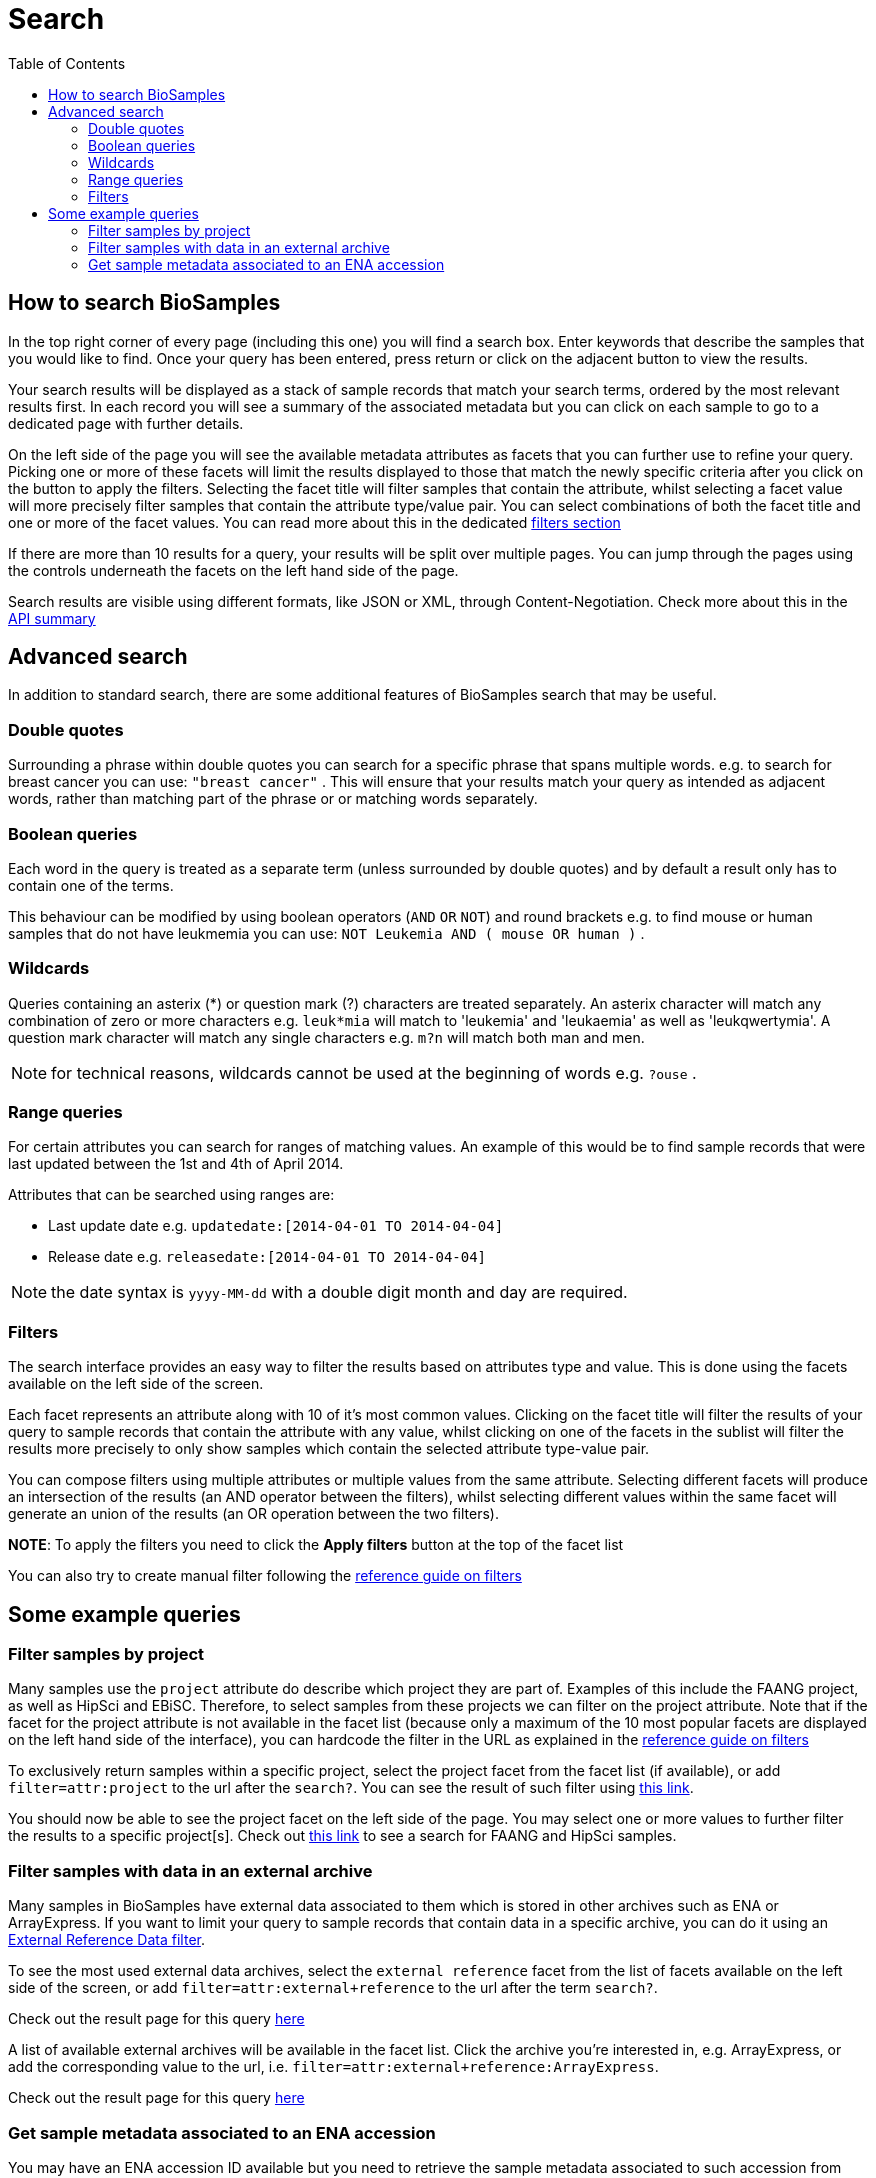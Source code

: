 = [.ebi-color]#Search#
:last-update-label!:
:toc:
:linkattrs:

== How to search BioSamples
In the top right corner of every page (including this one) you will find a search box.
Enter keywords that describe the samples that you would like to find. Once your query has been entered, press return or click on the adjacent button to view the results.

Your search results will be displayed as a stack of sample records that match your search terms, ordered by the most relevant results first. In each record you will see a summary of the associated metadata but you can click on each sample to go to a dedicated page with further details.

On the left side of the page you will see the available metadata attributes as facets that you can further use to refine your query. Picking one or more of these facets will limit the results displayed to those that match the newly specific criteria after you click on the button to apply the filters. Selecting the facet title will filter samples that contain the attribute, whilst selecting a facet value will more precisely filter samples that contain the attribute type/value pair. You can select combinations of both the facet title and one or more of the facet values. You can read more about this in the dedicated <<filters,filters section>>

If there are more than 10 results for a query, your results will be split over multiple pages. You can jump through the pages using the controls underneath the facets on the left hand side of the page.

Search results are visible using different formats, like JSON or XML, through Content-Negotiation. Check more about this in the link:../references/api/overview[API summary]

== Advanced search
In addition to standard search, there are some additional features of BioSamples search that may be useful.

=== Double quotes
Surrounding a phrase within double quotes you can search for a specific phrase that spans multiple words.  e.g. to search for breast cancer you can use: `"breast cancer"` . This will ensure that your results match your query as intended as adjacent words, rather than matching part of the phrase or or matching words separately.

=== Boolean queries

Each word in the query is treated as a separate term (unless surrounded by double quotes) and by default a result only has to contain one of the terms.

This behaviour can be modified by using boolean operators (`AND` `OR` `NOT`) and round brackets e.g. to find mouse or human samples that do not have leukmemia you can use: `NOT Leukemia AND ( mouse OR human )` .

=== Wildcards
Queries containing an asterix (*) or question mark (?) characters are treated separately. An asterix character will match any combination of zero or more characters e.g. `leuk*mia` will match to 'leukemia' and 'leukaemia' as well as 'leukqwertymia'. A question mark character will match any single characters e.g. `m?n` will match both man and men.

NOTE: for technical reasons, wildcards cannot be used at the beginning of words e.g. `?ouse` .

=== Range queries
For certain attributes you can search for ranges of matching values. An example of this would be to find sample records that were last updated between the 1st and 4th of April 2014.

Attributes that can be searched using ranges are:

* Last update date e.g. `updatedate:[2014-04-01 TO 2014-04-04]`
* Release date e.g. `releasedate:[2014-04-01 TO 2014-04-04]`

NOTE: the date syntax is `yyyy-MM-dd` with a double digit month and day are required.

[#primitives-nulls]

[#filters]
=== Filters

The search interface provides an easy way to filter the results based on attributes type and value. This is done
using the facets available on the left side of the screen.

Each facet represents an attribute along with 10 of it's most common values. Clicking on the facet title
will filter the results of your query to sample records that contain the attribute with any value, whilst clicking on one of the facets in the sublist will filter the results more precisely to only show samples which contain the selected attribute type-value pair.

You can compose filters using multiple attributes or multiple values from the same attribute.
Selecting different facets will produce an intersection of the results (an AND operator between the filters), whilst selecting different values within the same facet will generate an union of the results (an OR operation between the two filters).

*NOTE*: To apply the filters you need to click the *Apply filters* button at the top of the facet list

You can also try to create manual filter following the link:../references/filters[reference guide on filters, window='_blank']

== Some example queries

=== Filter samples by project
Many samples use the `project` attribute do describe which project they are part of. Examples of this include the FAANG project, as well as HipSci and EBiSC.
Therefore, to select samples from these projects we can filter on the project attribute. Note that if the facet for the project attribute is not available in the facet list (because only a maximum of the 10 most popular facets are displayed on the left hand side of the interface), you can hardcode the filter in the URL as explained in the link:../references/filters[reference guide on filters, window='_blank']

To exclusively return samples within a specific project, select the project facet from the facet list (if available), or add `filter=attr:project` to the url after the `search?`.
You can see the result of such filter using link:/biosamples/samples?filter=attr:project[this link, window='_blank'].

You should now be able to see the project facet on the left side of the page. You may select one or more values to further filter the results to a specific project[s]. Check out link:/biosamples/samples?filter=attr:project:FAANG&filter=attr:project:HipSci[this link, window='_blank'] to see a search for FAANG and HipSci samples.

[#filter_by_external_archive]
=== Filter samples with data in an external archive
Many samples in BioSamples have external data associated to them which is stored in other archives such as ENA or ArrayExpress.
If you want to limit your query to sample records that contain data in a specific archive, you can do it using an link:../references/filters#_external_reference_data[External Reference Data filter, window='_blank'].

To see the most used external data archives, select the `external reference` facet from the list of facets available on the left side of the screen, or add `filter=attr:external+reference` to the url after the term `search?`.

Check out the result page for this query link:/biosamples/samples?filter=attr:external+reference[here, window='_blank']

A list of available external archives will be available in the facet list. Click the archive you're interested in, e.g. ArrayExpress, or add the corresponding value to the url, i.e. `filter=attr:external+reference:ArrayExpress`.

Check out the result page for this query link:/biosamples/samples?filter=attr:external+reference:ArrayExpress[here, window='_blank']

=== Get sample metadata associated to an ENA accession
You may have an ENA accession ID available but you need to retrieve the sample metadata associated to such accession from BioSamples.

The best way to do this is to use an external reference data filter. You can read the details about this in the link:../references/filters#_external_reference_data[filters reference page, window='_blank']

Using facets is the easiest way of creating filters in the UI, but for more complicated searches it is usually easiest to manually add the filter to the url.

If for example you want to get all the samples associated to the ENA accession SRS359918, then just add  `filter=extd:ENA:SRS359918` after the `search?` part of the url.

Check out the result of this filter at link:/biosamples/samples?filter=extd:ENA:SRS359918[this page, window='_blank']

To check which are the most used archives in BioSamples, you can follow the procedure explained in the "<<filter_by_external_archive>>" section.
